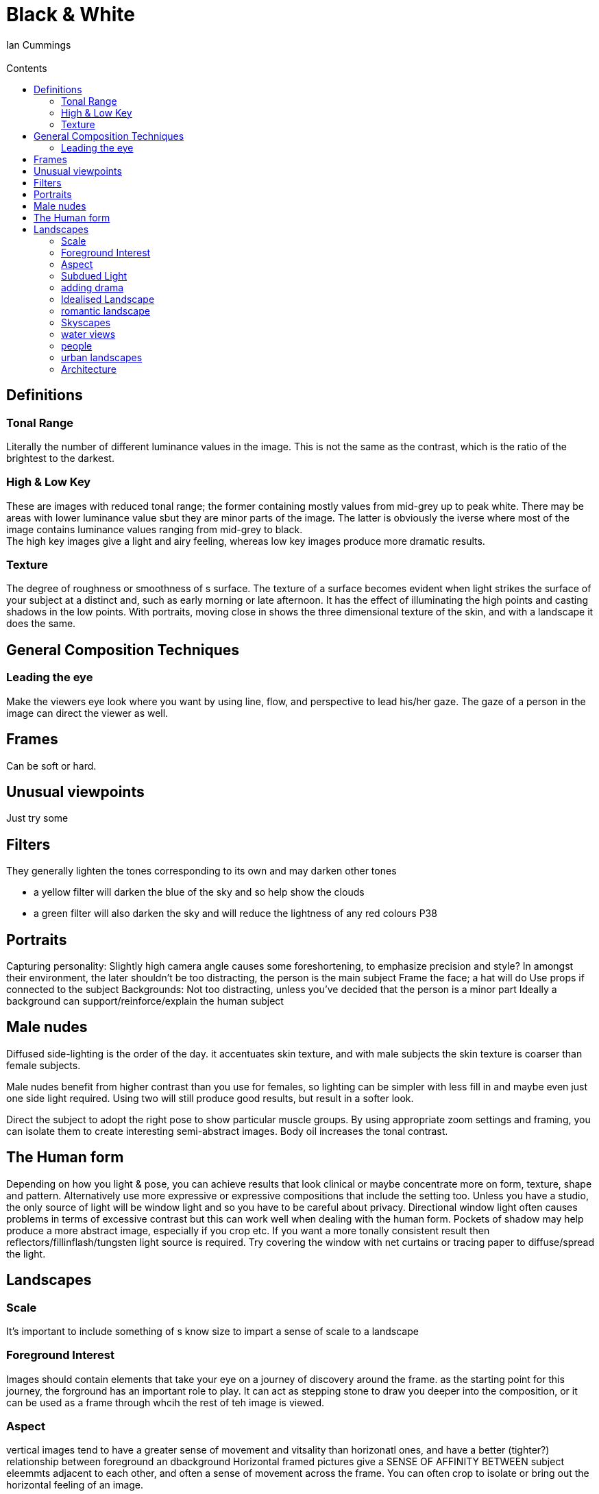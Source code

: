 :toc: left
:toclevels: 3
:toc-title: Contents
= Black & White
:Author: Ian Cummings
:Email:  
:Date: March 2018
:Revision: V1.0

== Definitions
=== Tonal Range
Literally the number of different luminance values in the image. This is not the same as the contrast, which is the ratio of the brightest to the darkest.

=== High & Low Key
These are images with reduced tonal range; the former containing mostly values from mid-grey up to peak white. There may be areas with lower luminance value sbut they are minor parts of the image. The latter is obviously the iverse where most of the image contains luminance values ranging from mid-grey to black. +
The high key images give a light and airy feeling, whereas low key images produce more dramatic results.

=== Texture
The degree of roughness or smoothness of s surface. The texture of a surface becomes evident when light strikes the surface of your subject at a distinct and, such as early morning or late afternoon. It has the effect of illuminating the high points and casting shadows in the low points. 
With portraits, moving close in shows the three dimensional texture of the skin, and with a landscape it does the same.

== General Composition Techniques
=== Leading the eye
Make the viewers eye look where you want by using line, flow, and perspective to lead his/her gaze.
The gaze of a person in the image can direct the viewer as well.

== Frames
Can be soft or hard.

== Unusual viewpoints
Just try some

== Filters
They generally lighten the tones corresponding to its own and may darken other tones

* a yellow filter will darken the blue of the sky and so help show the clouds
* a green filter will also darken the sky and will reduce the lightness of any red colours
P38

== Portraits
Capturing personality:
Slightly high camera angle causes some foreshortening, to emphasize precision and style?
In amongst their environment, the later shouldn't be too distracting, the person is the main subject
Frame the face; a hat will do
Use props if connected to the subject
Backgrounds:
Not too distracting, unless you've decided that the person is a minor part
Ideally a background can support/reinforce/explain the human subject

== Male nudes
Diffused side-lighting is the order of the day. it accentuates skin texture, and with male subjects the skin texture is coarser than female subjects.

Male nudes benefit from higher contrast than you use for females, so lighting can be simpler with less fill in and maybe even just one side light required. Using two will still produce good results, but result in a softer look.

Direct the subject to adopt the right pose to show particular muscle groups.
By using appropriate zoom settings and framing, you can isolate them to create interesting semi-abstract images.
Body oil increases the tonal contrast.

== The Human form
Depending on how you light & pose, you can achieve results that look clinical
or maybe concentrate more on form, texture, shape and pattern. Alternatively
use more expressive or expressive  compositions that include the setting too.
Unless you have a studio, the only source of light will be window light and so
you have to be careful about privacy.
Directional window light often causes problems in terms of excessive contrast
but this can work well when dealing with the human form. Pockets of shadow
may help produce a more abstract image, especially if you crop etc.
If you want a more tonally consistent result then reflectors/fillinflash/tungsten
light source is required.
Try covering the window with net curtains or tracing paper to diffuse/spread the light.

== Landscapes
=== Scale
It's important to include something of s know size to impart a sense of scale to a landscape

=== Foreground Interest
Images should contain elements that take your eye on a journey of discovery around the frame.
as the starting point for this journey, the forground has an important role to play.
It can act as stepping stone to draw you deeper into the composition, or it can be used as a frame through whcih
the rest of teh image is viewed.

=== Aspect
vertical images tend to have a greater sense of movement and vitsality than
horizonatl ones, and have a better (tighter?) relationship between foreground an dbackground
Horizontal framed pictures give a SENSE OF AFFINITY BETWEEN subject eleemmts
adjacent to each other, and often a sense of movement across the frame.
You can often crop to isolate or bring out the horizontal feeling of an image.

=== Subdued Light
Play with the contrast; high contrast is often pleasing. Watch  thatthe levels dont' clip.
--Contrasty Lighting
Try setting exposure for highlights or shadows and let the other end of the range clip.

=== adding drama
Grain can add drama
Moving animals
silhouetted view
Storms/clouds

=== Idealised Landscape
They need to be composed around some prominent feature. When that's decided, experiment with different framing/focal length and viewpoints.
Lighting is ideally. golden hours, not only because of the colour, but the direction. High overhead
light tends to flatten depth and form, whereas the low light strengthens these.

=== romantic landscape
The country cottage for example. Look for a focal poiint around which to build your composition
Think which are the key components, and then make sure these are prominent on your composition

=== Skyscapes
Clouds provide a constant source of inspiration. 
In B&W file, blue reproduces as a light tone, so often a yellow of a red filter is required
to separate/contrast the sky against the clouds
If taking a picture of mainly the sky, the exposure will be based on that and any land will be underexposed.

=== water views
the water can dictate the mood; calm, storm, rippling, 
Obviously, reflections can create points of interest en be the main subject, by providing distorted versions of other objects
Choose shutter speed; 1/15 or less for smoothing out water. This often works by smoothing the
water and contrasting with pin sharp surroundings

=== people
they give scale
the can give humour

=== urban landscapes
these should be approached in the same way as natural ones; pattern, repeaasting shape,
texture, drama, all are valid

=== Architecture
time of day / position of sun is important. frontal and top-lighting flatten contrast
assigning similar tones to different parts of the building decreasing sense of depth
side-lighting produces shadows and texture
